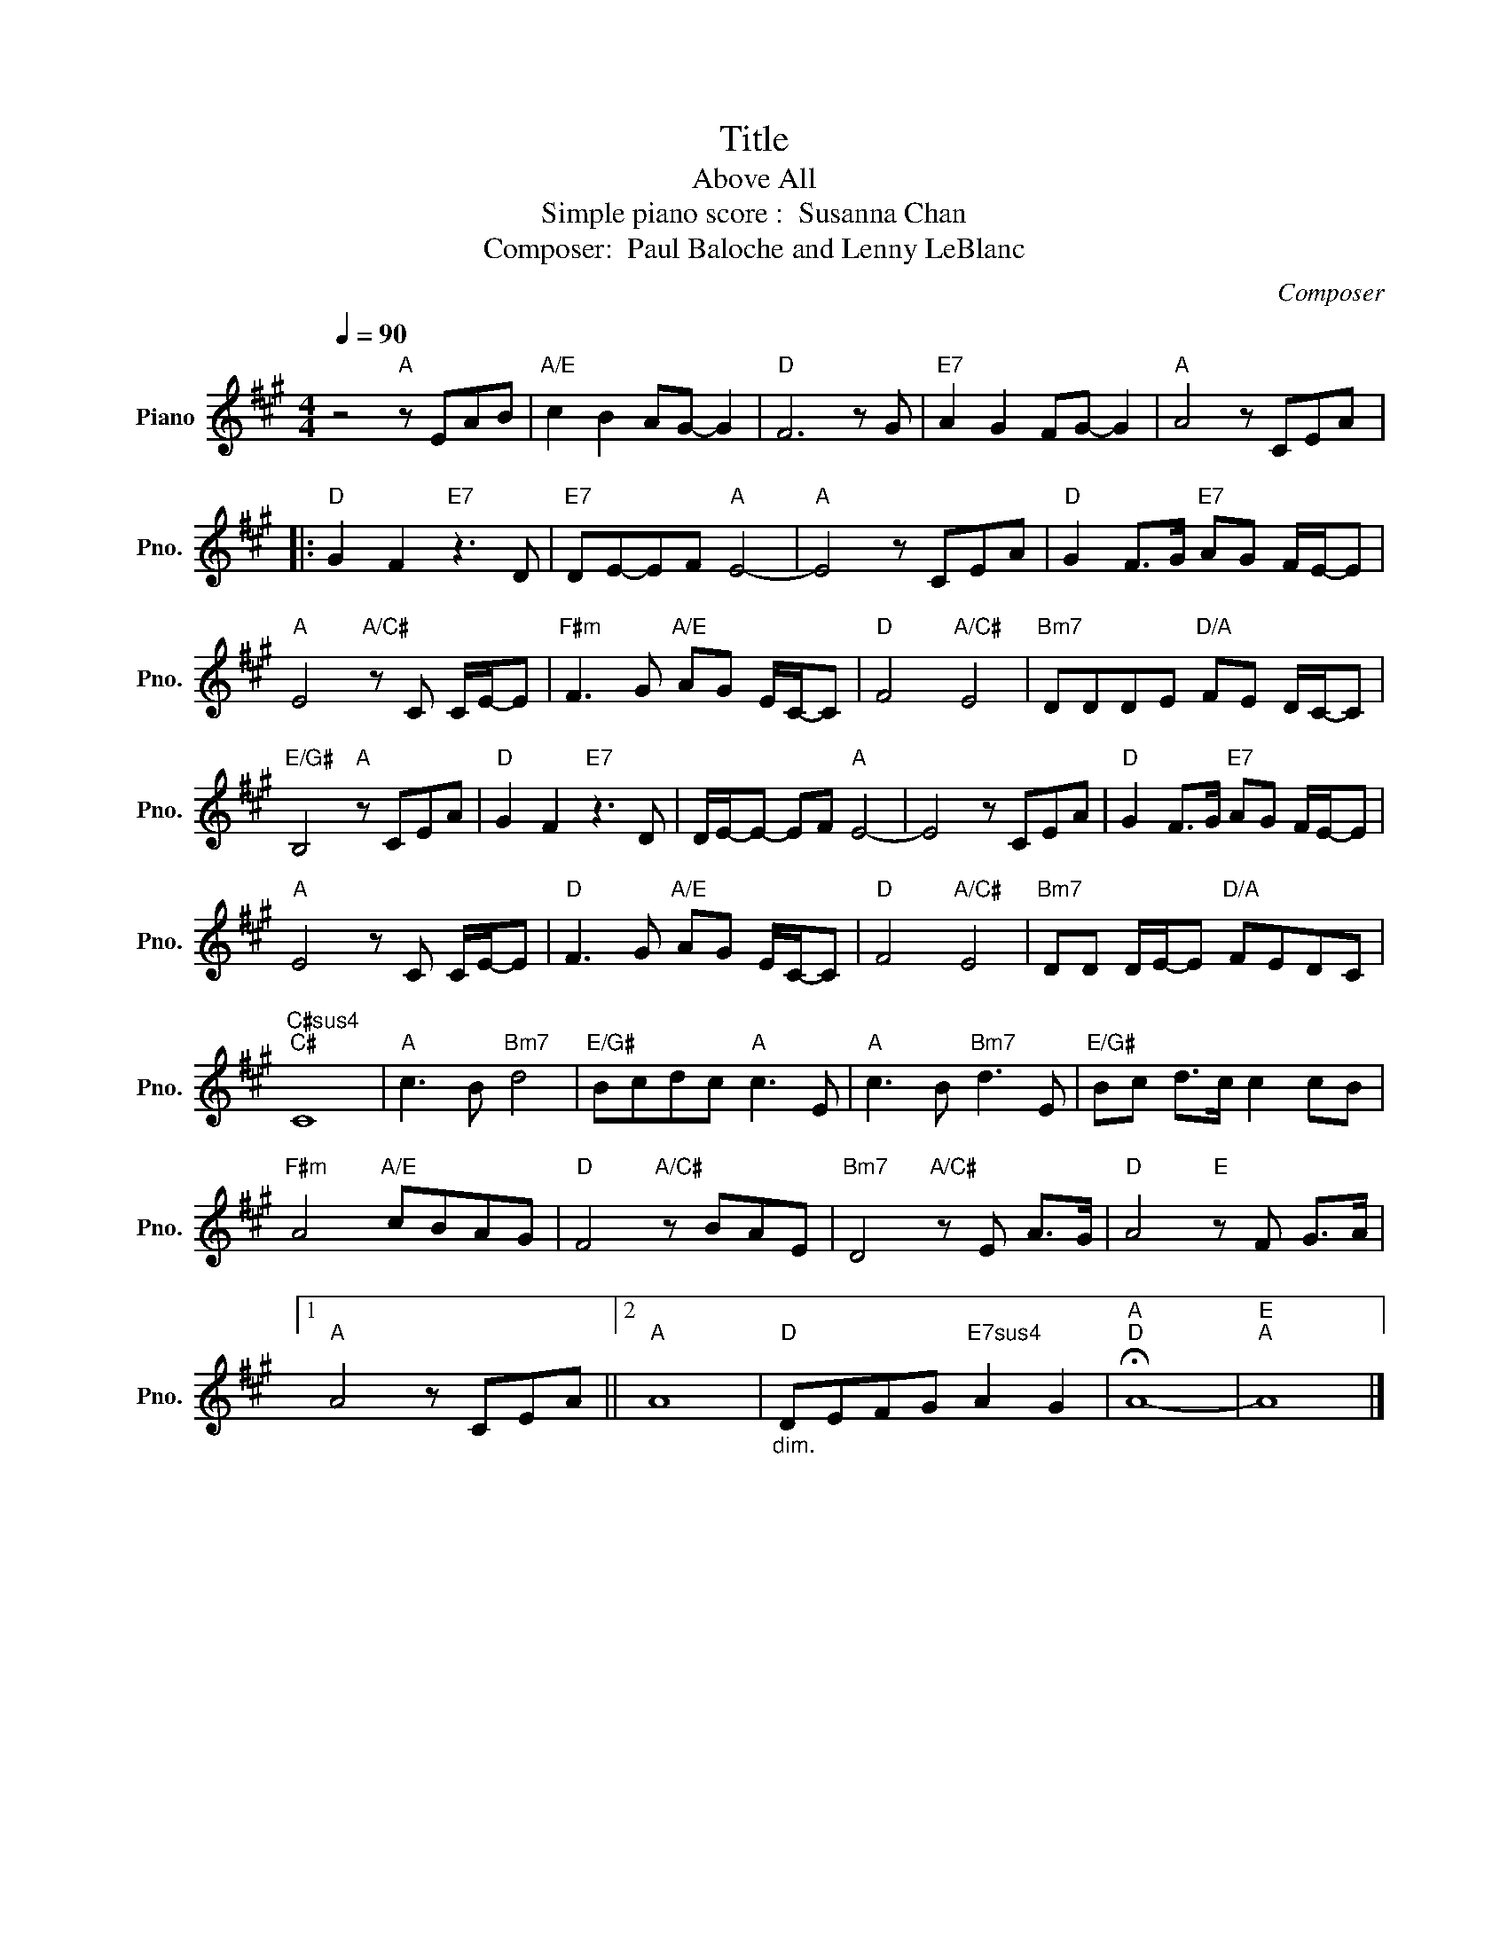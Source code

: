 X:1
T:Title
T:Above All 
T: Simple piano score :  Susanna Chan 
T:Composer:  Paul Baloche and Lenny LeBlanc
C:Composer
L:1/8
Q:1/4=90
M:4/4
K:A
V:1 treble nm="Piano" snm="Pno."
V:1
 z4"A" z EAB |"A/E" c2 B2 AG- G2 |"D" F6 z G |"E7" A2 G2 FG- G2 |"A" A4 z CEA |: %5
"D" G2 F2"E7" z3 D |"E7" DE-EF"A" E4- |"A" E4 z CEA |"D" G2 F>G"E7" AG F/E/-E | %9
"A" E4"A/C#" z C C/E/-E |"F#m" F3 G"A/E" AG E/C/-C |"D" F4"A/C#" E4 |"Bm7" DDDE"D/A" FE D/C/-C | %13
"E/G#" B,4"A" z CEA |"D" G2 F2"E7" z3 D | D/E/-E- EF"A" E4- | E4 z CEA |"D" G2 F>G"E7" AG F/E/-E | %18
"A" E4 z C C/E/-E |"D" F3 G"A/E" AG E/C/-C |"D" F4"A/C#" E4 |"Bm7" DD D/E/-E"D/A" FEDC | %22
"C#sus4""C#" C8 |"A" c3 B"Bm7" d4 |"E/G#" Bcdc"A" c3 E |"A" c3 B"Bm7" d3 E |"E/G#" Bc d>c c2 cB | %27
"F#m" A4"A/E" cBAG |"D" F4"A/C#" z BAE |"Bm7" D4"A/C#" z E A>G |"D" A4"E" z F G>A |1 %31
"A" A4 z CEA ||2"A" A8 |"D""_dim." DEFG"E7sus4" A2 G2 |"A""D" !fermata!A8- |"E""A" A8 |] %36

